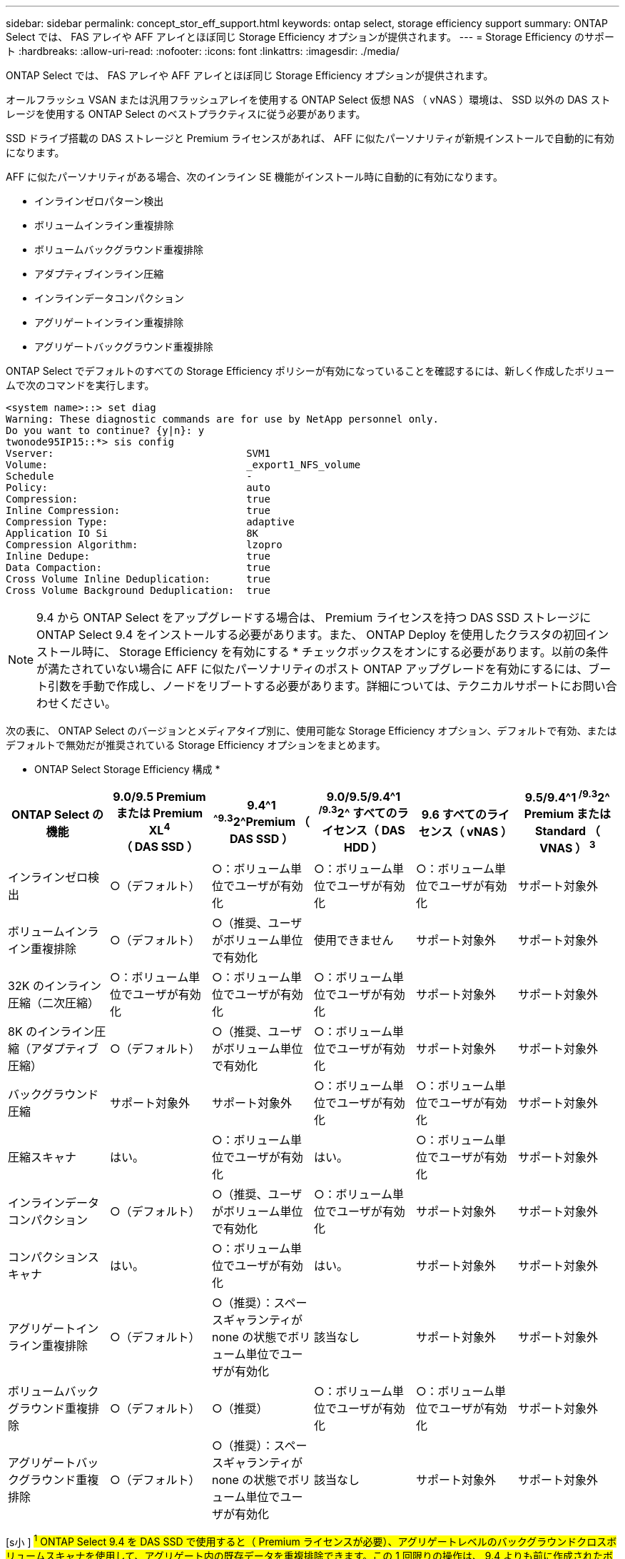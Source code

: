 ---
sidebar: sidebar 
permalink: concept_stor_eff_support.html 
keywords: ontap select, storage efficiency support 
summary: ONTAP Select では、 FAS アレイや AFF アレイとほぼ同じ Storage Efficiency オプションが提供されます。 
---
= Storage Efficiency のサポート
:hardbreaks:
:allow-uri-read: 
:nofooter: 
:icons: font
:linkattrs: 
:imagesdir: ./media/


[role="lead"]
ONTAP Select では、 FAS アレイや AFF アレイとほぼ同じ Storage Efficiency オプションが提供されます。

オールフラッシュ VSAN または汎用フラッシュアレイを使用する ONTAP Select 仮想 NAS （ vNAS ）環境は、 SSD 以外の DAS ストレージを使用する ONTAP Select のベストプラクティスに従う必要があります。

SSD ドライブ搭載の DAS ストレージと Premium ライセンスがあれば、 AFF に似たパーソナリティが新規インストールで自動的に有効になります。

AFF に似たパーソナリティがある場合、次のインライン SE 機能がインストール時に自動的に有効になります。

* インラインゼロパターン検出
* ボリュームインライン重複排除
* ボリュームバックグラウンド重複排除
* アダプティブインライン圧縮
* インラインデータコンパクション
* アグリゲートインライン重複排除
* アグリゲートバックグラウンド重複排除


ONTAP Select でデフォルトのすべての Storage Efficiency ポリシーが有効になっていることを確認するには、新しく作成したボリュームで次のコマンドを実行します。

[listing]
----
<system name>::> set diag
Warning: These diagnostic commands are for use by NetApp personnel only.
Do you want to continue? {y|n}: y
twonode95IP15::*> sis config
Vserver:                                SVM1
Volume:                                 _export1_NFS_volume
Schedule                                -
Policy:                                 auto
Compression:                            true
Inline Compression:                     true
Compression Type:                       adaptive
Application IO Si                       8K
Compression Algorithm:                  lzopro
Inline Dedupe:                          true
Data Compaction:                        true
Cross Volume Inline Deduplication:      true
Cross Volume Background Deduplication:  true
----

NOTE: 9.4 から ONTAP Select をアップグレードする場合は、 Premium ライセンスを持つ DAS SSD ストレージに ONTAP Select 9.4 をインストールする必要があります。また、 ONTAP Deploy を使用したクラスタの初回インストール時に、 Storage Efficiency を有効にする * チェックボックスをオンにする必要があります。以前の条件が満たされていない場合に AFF に似たパーソナリティのポスト ONTAP アップグレードを有効にするには、ブート引数を手動で作成し、ノードをリブートする必要があります。詳細については、テクニカルサポートにお問い合わせください。

次の表に、 ONTAP Select のバージョンとメディアタイプ別に、使用可能な Storage Efficiency オプション、デフォルトで有効、またはデフォルトで無効だが推奨されている Storage Efficiency オプションをまとめます。

* ONTAP Select Storage Efficiency 構成 *

[cols="6"]
|===
| ONTAP Select の機能 | 9.0/9.5 Premium または Premium XL^4^ （ DAS SSD ） | 9.4^1 ^^^^9.3^2^Premium （ DAS SSD ） | 9.0/9.5/9.4^1 ^/9.3^2^ すべてのライセンス（ DAS HDD ） | 9.6 すべてのライセンス（ vNAS ） | 9.5/9.4^1 ^/9.3^2^ Premium または Standard （ VNAS ） ^3^ 


| インラインゼロ検出 | ○（デフォルト） | ○：ボリューム単位でユーザが有効化 | ○：ボリューム単位でユーザが有効化 | ○：ボリューム単位でユーザが有効化 | サポート対象外 


| ボリュームインライン重複排除 | ○（デフォルト） | ○（推奨、ユーザがボリューム単位で有効化 | 使用できません | サポート対象外 | サポート対象外 


| 32K のインライン圧縮（二次圧縮） | ○：ボリューム単位でユーザが有効化 | ○：ボリューム単位でユーザが有効化 | ○：ボリューム単位でユーザが有効化 | サポート対象外 | サポート対象外 


| 8K のインライン圧縮（アダプティブ圧縮） | ○（デフォルト） | ○（推奨、ユーザがボリューム単位で有効化 | ○：ボリューム単位でユーザが有効化 | サポート対象外 | サポート対象外 


| バックグラウンド圧縮 | サポート対象外 | サポート対象外 | ○：ボリューム単位でユーザが有効化 | ○：ボリューム単位でユーザが有効化 | サポート対象外 


| 圧縮スキャナ | はい。 | ○：ボリューム単位でユーザが有効化 | はい。 | ○：ボリューム単位でユーザが有効化 | サポート対象外 


| インラインデータコンパクション | ○（デフォルト） | ○（推奨、ユーザがボリューム単位で有効化 | ○：ボリューム単位でユーザが有効化 | サポート対象外 | サポート対象外 


| コンパクションスキャナ | はい。 | ○：ボリューム単位でユーザが有効化 | はい。 | サポート対象外 | サポート対象外 


| アグリゲートインライン重複排除 | ○（デフォルト） | ○（推奨）：スペースギャランティが none の状態でボリューム単位でユーザが有効化 | 該当なし | サポート対象外 | サポート対象外 


| ボリュームバックグラウンド重複排除 | ○（デフォルト） | ○（推奨） | ○：ボリューム単位でユーザが有効化 | ○：ボリューム単位でユーザが有効化 | サポート対象外 


| アグリゲートバックグラウンド重複排除 | ○（デフォルト） | ○（推奨）：スペースギャランティが none の状態でボリューム単位でユーザが有効化 | 該当なし | サポート対象外 | サポート対象外 
|===
[s小 ] #^1^ ONTAP Select 9.4 を DAS SSD で使用すると（ Premium ライセンスが必要）、アグリゲートレベルのバックグラウンドクロスボリュームスキャナを使用して、アグリゲート内の既存データを重複排除できます。この 1 回限りの操作は、 9.4 よりも前に作成されたボリュームに対して手動で実行します。 #[s小 ]#^2^ONTAP Select 9.3 DAS SSD 上では（ Premium ライセンスが必要）、アグリゲートレベルのバックグラウンド重複排除がサポートされます。ただし、この機能はアグリゲートの作成後に有効にする必要があります。 #[s小 ]#^3^3^ONTAP Select 9.5 デフォルトで、 Storage Efficiency ポリシーはサポートさSingle Instance Data Logging （ SIDL ）の詳細については、 vNAS のセクションを参照してください。 #[size] #^4^ONTAP Select 9.6 では、新しいライセンス（ Premium XL ）と新しい VM サイズ（大規模）がサポートされます。ただし、大規模な VM は、ソフトウェア RAID を使用する DAS 構成でのみサポートされます。現行リリースの大規模な ONTAP Select VM では、ハードウェア RAID と vNAS 構成はサポートされていません。 #



==== DAS SSD 構成のアップグレード動作に関する注意事項

ONTAP Select 9.5 以降にアップグレードした後は 'system node upgrade-revert show コマンドでアップグレードが完了したことが示されるまで待ってから ' 既存のボリュームのストレージ効率の値を確認します

ONTAP Select 9.5 以降にアップグレードしたシステムでは、既存のアグリゲートまたは新たに作成したアグリゲートに作成された新しいボリュームは、新規の導入時に作成されたボリュームと同じ動作を行います。ONTAP Select コードのアップグレードを実行する既存のボリュームには、新たに作成したボリュームとほとんど同じ Storage Efficiency ポリシーが適用されますが、いくつかのバリエーションがあります。

* シナリオ 1 * アップグレード前にボリュームでストレージ効率化ポリシーが有効になっていない場合：

* 「 space guarantee = volume 」のボリュームでは、インラインデータコンパクション、アグリゲートインライン重複排除、およびアグリゲートバックグラウンド重複排除は有効になりません。これらのオプションは、アップグレード後に有効にできます。
* 'space guarantee =none' のボリュームでは ' バックグラウンド圧縮が有効になっていませんこのオプションは、アップグレード後に有効にできます。
* 既存のボリュームの Storage Efficiency ポリシーは、アップグレード後に auto に設定されます。


* シナリオ 2 * アップグレード前に、ボリュームの Storage Efficiency がすでに有効になっている場合：

* アップグレード後に 'space guarantee = volume が指定されたボリュームに違いはありません
* 'space guarantee =none' のボリュームでは、アグリゲートバックグラウンド重複排除がオンになっています。
* 「 storage policy inline-only 」が指定されたボリュームのポリシーは auto に設定されています。
* ユーザ定義のストレージ効率化ポリシーが設定されたボリュームは、「スペースギャランティ = none 」が設定されたボリュームを除き、ポリシーに変更はありません。このボリュームでは、アグリゲートバックグラウンド重複排除が有効になっています




==== DAS HDD 構成のアップグレード動作に関する注意事項

アップグレード前に有効にした Storage Efficiency 機能は、 ONTAP Select 9.5 以降へのアップグレード後も保持されます。アップグレード前に Storage Efficiency が有効になっていなかった場合は、アップグレード後も Storage Efficiency は有効になりません。
